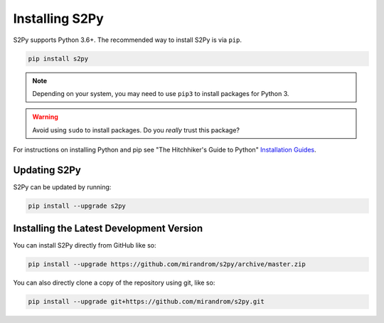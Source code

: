 Installing S2Py
===============

S2Py supports Python 3.6+. The recommended way to install S2Py is via ``pip``.

.. code-block:: bash

    pip install s2py

.. note::

    Depending on your system, you may need to use ``pip3`` to install packages for
    Python 3.

.. warning::

    Avoid using ``sudo`` to install packages. Do you `really` trust this package?

For instructions on installing Python and pip see "The Hitchhiker's Guide to Python"
`Installation Guides <https://docs.python-guide.org/en/latest/starting/installation/>`_.

Updating S2Py
-------------

S2Py can be updated by running:

.. code-block:: bash

    pip install --upgrade s2py


Installing the Latest Development Version
-----------------------------------------

You can install S2Py directly from GitHub like so:

.. code-block:: bash

    pip install --upgrade https://github.com/mirandrom/s2py/archive/master.zip

You can also directly clone a copy of the repository using git, like so:

.. code-block:: bash

    pip install --upgrade git+https://github.com/mirandrom/s2py.git